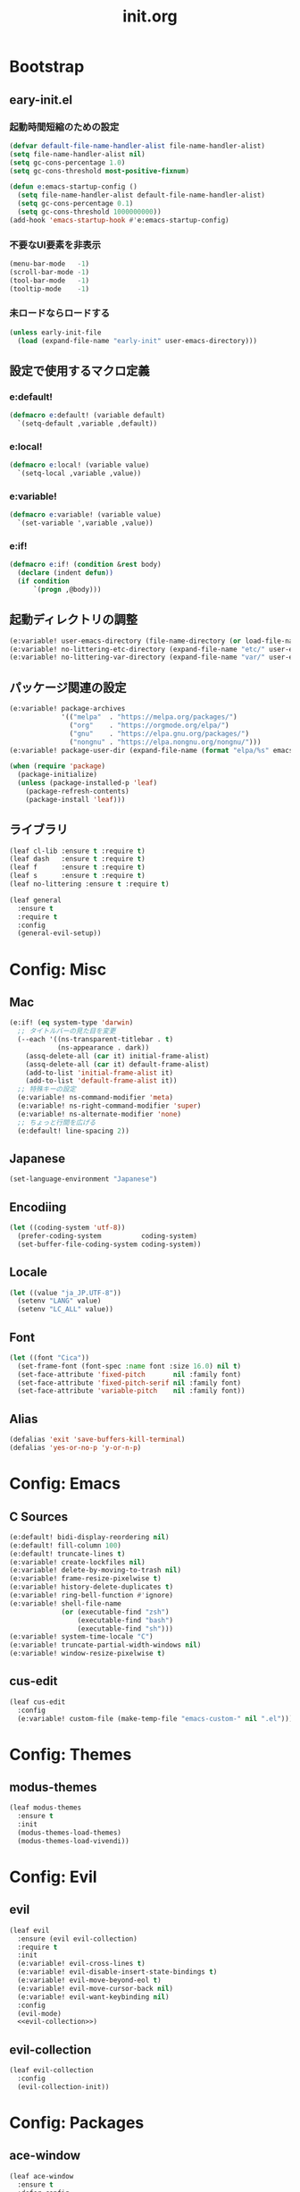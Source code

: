 #+title: init.org
#+startup: overview

* Bootstrap
** eary-init.el
*** 起動時間短縮のための設定
#+begin_src emacs-lisp :tangle early-init.el
(defvar default-file-name-handler-alist file-name-handler-alist)
(setq file-name-handler-alist nil)
(setq gc-cons-percentage 1.0)
(setq gc-cons-threshold most-positive-fixnum)

(defun e:emacs-startup-config ()
  (setq file-name-handler-alist default-file-name-handler-alist)
  (setq gc-cons-percentage 0.1)
  (setq gc-cons-threshold 1000000000))
(add-hook 'emacs-startup-hook #'e:emacs-startup-config)
#+end_src
*** 不要なUI要素を非表示
#+begin_src emacs-lisp :tangle early-init.el
(menu-bar-mode   -1)
(scroll-bar-mode -1)
(tool-bar-mode   -1)
(tooltip-mode    -1)
#+end_src
*** 未ロードならロードする
#+begin_src emacs-lisp
(unless early-init-file
  (load (expand-file-name "early-init" user-emacs-directory)))
#+end_src
** 設定で使用するマクロ定義
*** e:default!
#+begin_src emacs-lisp
(defmacro e:default! (variable default)
  `(setq-default ,variable ,default))
#+end_src
*** e:local!
#+begin_src emacs-lisp
(defmacro e:local! (variable value)
  `(setq-local ,variable ,value))
#+end_src
*** e:variable!
#+begin_src emacs-lisp
(defmacro e:variable! (variable value)
  `(set-variable ',variable ,value))
#+end_src
*** e:if!
#+begin_src emacs-lisp
(defmacro e:if! (condition &rest body)
  (declare (indent defun))
  (if condition
      `(progn ,@body)))
#+end_src
** 起動ディレクトリの調整
#+begin_src emacs-lisp
(e:variable! user-emacs-directory (file-name-directory (or load-file-name buffer-file-name)))
(e:variable! no-littering-etc-directory (expand-file-name "etc/" user-emacs-directory))
(e:variable! no-littering-var-directory (expand-file-name "var/" user-emacs-directory))
#+end_src
** パッケージ関連の設定
#+begin_src emacs-lisp
(e:variable! package-archives
             '(("melpa"  . "https://melpa.org/packages/")
               ("org"    . "https://orgmode.org/elpa/")
               ("gnu"    . "https://elpa.gnu.org/packages/")
               ("nongnu" . "https://elpa.nongnu.org/nongnu/")))
(e:variable! package-user-dir (expand-file-name (format "elpa/%s" emacs-version) no-littering-var-directory))

(when (require 'package)
  (package-initialize)
  (unless (package-installed-p 'leaf)
    (package-refresh-contents)
    (package-install 'leaf)))
#+end_src
** ライブラリ
#+begin_src emacs-lisp
(leaf cl-lib :ensure t :require t)
(leaf dash   :ensure t :require t)
(leaf f      :ensure t :require t)
(leaf s      :ensure t :require t)
(leaf no-littering :ensure t :require t)

(leaf general
  :ensure t
  :require t
  :config
  (general-evil-setup))
#+end_src
* Config: Misc
** Mac
#+begin_src emacs-lisp
(e:if! (eq system-type 'darwin)
  ;; タイトルバーの見た目を変更
  (--each '((ns-transparent-titlebar . t)
            (ns-appearance . dark))
    (assq-delete-all (car it) initial-frame-alist)
    (assq-delete-all (car it) default-frame-alist)
    (add-to-list 'initial-frame-alist it)
    (add-to-list 'default-frame-alist it))
  ;; 特殊キーの設定
  (e:variable! ns-command-modifier 'meta)
  (e:variable! ns-right-command-modifier 'super)
  (e:variable! ns-alternate-modifier 'none)
  ;; ちょっと行間を広げる
  (e:default! line-spacing 2))
#+end_src
** Japanese
#+begin_src emacs-lisp
(set-language-environment "Japanese")
#+end_src
** Encodiing
#+begin_src emacs-lisp
(let ((coding-system 'utf-8))
  (prefer-coding-system          coding-system)
  (set-buffer-file-coding-system coding-system))
#+end_src
** Locale
#+begin_src emacs-lisp
(let ((value "ja_JP.UTF-8"))
  (setenv "LANG" value)
  (setenv "LC_ALL" value))
#+end_src
** Font
#+begin_src emacs-lisp
(let ((font "Cica"))
  (set-frame-font (font-spec :name font :size 16.0) nil t)
  (set-face-attribute 'fixed-pitch       nil :family font)
  (set-face-attribute 'fixed-pitch-serif nil :family font)
  (set-face-attribute 'variable-pitch    nil :family font))
#+end_src
** Alias
#+begin_src emacs-lisp
(defalias 'exit 'save-buffers-kill-terminal)
(defalias 'yes-or-no-p 'y-or-n-p)
#+end_src
* Config: Emacs
** C Sources
#+begin_src emacs-lisp
(e:default! bidi-display-reordering nil)
(e:default! fill-column 100)
(e:default! truncate-lines t)
(e:variable! create-lockfiles nil)
(e:variable! delete-by-moving-to-trash nil)
(e:variable! frame-resize-pixelwise t)
(e:variable! history-delete-duplicates t)
(e:variable! ring-bell-function #'ignore)
(e:variable! shell-file-name
             (or (executable-find "zsh")
                 (executable-find "bash")
                 (executable-find "sh")))
(e:variable! system-time-locale "C")
(e:variable! truncate-partial-width-windows nil)
(e:variable! window-resize-pixelwise t)
#+end_src
** cus-edit
#+begin_src emacs-lisp
(leaf cus-edit
  :config
  (e:variable! custom-file (make-temp-file "emacs-custom-" nil ".el")))
#+end_src
* Config: Themes
** modus-themes
#+begin_src emacs-lisp
(leaf modus-themes
  :ensure t
  :init
  (modus-themes-load-themes)
  (modus-themes-load-vivendi))
#+end_src
* Config: Evil
** evil
#+begin_src emacs-lisp :noweb yes
(leaf evil
  :ensure (evil evil-collection)
  :require t
  :init
  (e:variable! evil-cross-lines t)
  (e:variable! evil-disable-insert-state-bindings t)
  (e:variable! evil-move-beyond-eol t)
  (e:variable! evil-move-cursor-back nil)
  (e:variable! evil-want-keybinding nil)
  :config
  (evil-mode)
  <<evil-collection>>)
#+end_src
** evil-collection
#+name: evil-collection
#+begin_src emacs-lisp :tangle no
(leaf evil-collection
  :config
  (evil-collection-init))
#+end_Src
* Config: Packages
** ace-window
#+begin_src emacs-lisp
(leaf ace-window
  :ensure t
  :defer-config
  (e:variable! aw-keys (number-sequence ?1 ?9))
  (e:variable! aw-scope 'frame))
#+end_src
** affe
#+begin_src emacs-lisp
(leaf affe
  :ensure t
  :defvar (affe-find-command)
  :defer-config
  (e:variable! affe-find-command (or (executable-find "fd") affe-find-command))
  (e:variable! affe-regexp-function 'orderless-pattern-compiler)
  (e:variable! affe-highlight-function 'orderless--highlight))
#+end_src
** atomic-chrome
#+begin_src emacs-lisp
(leaf atomic-chrome
  :ensure t
  :hook (emacs-startup-hook . atomic-chrome-start-server))
#+end_src
** avy
#+begin_src emacs-lisp
(leaf avy
  :ensure t
  :defer-config
  (e:variable! avy-keys (number-sequence ?a ?z))
  (e:variable! avy-all-windows nil)
  (e:variable! avy-all-windows-alt t))
#+end_src
** beacon
#+begin_src emacs-lisp
(leaf beacon
  :ensure t
  :hook (emacs-startup-hook . beacon-mode))
#+end_src
** cape
#+begin_src emacs-lisp
(require 'company-org-block)
(leaf cape
  :ensure t
  :commands (e:capf-functions e:cape-org-block e:cape-tabnine)
  :config
  (defalias 'e:cape-org-block
    (cape-company-to-capf #'company-org-block))
  (defalias 'e:cape-tabnine
    (cape-company-to-capf #'company-tabnine))
  (defun e:capf-functions (default-capf)
    (let ((default-capf-with-tabnine (intern (format "%s-with-tabnine" default-capf))))
      (defalias default-capf-with-tabnine
	(cape-super-capf
	 default-capf
	 #'e:cape-tabnine))
      (list #'cape-file
	    default-capf-with-tabnine
	    #'cape-dabbrev))))
#+end_src
** company
*** company-org-block
#+begin_src emacs-lisp
(leaf company-org-block
  :ensure t
  :commands (company-org-block)
  :config
  (e:variable! company-org-block-edit-style 'inline))
#+end_src
*** company-tabnine
#+begin_src emacs-lisp
(leaf company-tabnine
  :ensure t)
#+end_src
** consult
#+begin_src emacs-lisp
(leaf consult
  :ensure t)
#+end_src
** corf
*** corf
#+begin_src emacs-lisp :noweb yes
(leaf corfu
  :ensure (corfu corfu-doc)
  :bind (:corfu-map
         ("<escape>" . corfu-quit))
  :hook ((prog-mode-hook . e:setup-capf/default)
         (org-mode-hook  . e:setup-capf/org)
         (lsp-completion-mode-hook . e:setup-capf/lsp))
  :init
  (e:variable! corfu-auto t)
  :config
  (defun e:setup-capf/default ()
    (setq-local completion-at-point-functions
                (e:capf-functions (car completion-at-point-functions)))
    (corfu-mode 1))
  (defun e:setup-capf/org ()
    (setq-local completion-at-point-functions
                (e:capf-functions #'e:cape-org-block))
    (corfu-mode 1))
  (defun e:setup-capf/lsp ()
    (setq-local completion-at-point-functions
                (e:capf-functions #'lsp-completion-at-point))
    (corfu-mode 1))
  <<corfu-doc>>
  <<corfu-with-evil>>)
#+end_src
*** corfu-doc
#+name: corfu-doc
#+begin_src emacs-lisp :tangle no
(leaf corfu-doc
  :hook (corfu-mode-hook . corfu-doc-mode))
#+end_src
*** corfu-with-evil
#+name: corfu-with-evil
#+begin_src emacs-lisp :tangle no
(leaf corfu-with-evil
  :after (evil)
  :config
  (evil-make-overriding-map corfu-map)
  (advice-add 'corfu--setup :after 'evil-normalize-keymaps)
  (advice-add 'corfu--teardown :after 'evil-normalize-keymaps))
#+end_src
** dired
#+begin_src emacs-lisp
(leaf dired
  :bind ((:dired-mode-map
          ("C-c C-e" . wdired-change-to-wdired-mode)))
  :config
  (eval-when-compile (require 'dired))
  (e:variable! dired-dwim-target t)
  (e:variable! dired-kill-when-opening-new-dired-buffer t)
  (e:variable! dired-listing-switches "-Ahl")
  (e:variable! dired-omit-files (rx (or (seq bol (? ".") "#")
                                        (seq bol (or "." "..") eol)
                                        (seq bol ".DS_Store" eol))))
  (e:variable! dired-recursive-copies 'always)
  (e:variable! dired-recursive-deletes 'always)
  (e:variable! ls-lisp-dirs-first t)
  (e:variable! ls-lisp-format-time-list '("%Y-%m-%d %H:%M:%S" "%Y-%m-%d %H:%M:%S"))
  (e:variable! ls-lisp-ignore-case nil)
  (e:variable! ls-lisp-use-insert-directory-program nil)
  (e:variable! ls-lisp-use-localized-time-format t)
  (e:variable! ls-lisp-verbosity '(uid gid)))
#+end_src
** flycheck
#+begin_src emacs-lisp
(leaf flycheck
  :ensure t)
#+end_src
** helpful
#+begin_src emacs-lisp
(leaf helpful
  :ensure t)
#+end_src
** helm
#+begin_src emacs-lisp
(leaf helm
  :ensure t
  :bind (([remap eval-expression] . helm-eval-expression-with-eldoc)))
#+end_src
** lsp-mode
#+begin_src emacs-lisp
(leaf lsp-mode
  :ensure t)
#+end_src
** magit
*** magit
#+begin_src emacs-lisp :noweb yes
(leaf magit
  :ensure (magit magit-libgit)
  :defun (magit-add-section-hook)
  :defer-config
  (e:variable! magit-delete-by-moving-to-trash nil)
  (e:variable! magit-diff-refine-hunk 'all)
  (e:variable! magit-diff-refine-ignore-whitespace t)
  (e:variable! magit-log-margin '(t "%Y-%m-%d %H:%M" magit-log-margin-width t 15))
  (magit-add-section-hook 'magit-status-sections-hook 'magit-insert-modules-overview    'magit-insert-stashes t)
  (magit-add-section-hook 'magit-status-sections-hook 'magit-insert-skip-worktree-files 'magit-insert-stashes t)
  <<magit-libgit>>)
#+end_src
*** magit-libgit
#+name: magit-libgit
#+begin_src emacs-lisp :tangle no
(leaf magit-libgit
  :config
  (libgit-load))
#+end_src
** marginalia
#+begin_src emacs-lisp
(leaf marginalia
  :ensure t
  :hook (emacs-startup-hook . marginalia-mode))
#+end_src
** minions
#+begin_src emacs-lisp
(leaf minions
  :ensure t
  :hook (emacs-startup-hook . minions-mode))
#+end_src
** orderless
#+begin_src emacs-lisp
(leaf orderless
  :ensure t
  :init
  (setq completion-styles '(orderless))
  (setq orderless-matching-styles '(orderless-literal orderless-regexp orderless-migemo))
  :defer-config
  (defun orderless-migemo (component)
    (when (fboundp 'migemo-get-pattern)
      (let ((pattern (migemo-get-pattern component)))
        (condition-case nil
            (progn (string-match-p pattern "") pattern)
          (invalid-regexp nil))))))
#+end_src
** org-mode
#+begin_src emacs-lisp
(leaf org
  :ensure (org-modern)
  :hook (org-mode-hook . org-modern-mode)
  :defer-config
  (e:variable! org-edit-src-content-indentation 0))
#+end_src
** projectile
#+begin_src emacs-lisp
(leaf projectile
  :ensure t)
#+end_src
** recentf
#+begin_src emacs-lisp
(leaf recentf
  :hook (emacs-startup-hook . recentf-mode)
  :config
  (eval-when-compile (require 'recentf))
  (e:variable! recentf-filename-handlers '(abbreviate-file-name))
  (e:variable! recentf-max-menu-items 20)
  (e:variable! recentf-max-saved-items 3000)
  (define-advice recentf-save-list (:before (&rest _) cleanup)
    "存在しないファイルを履歴から削除する"
    (setq recentf-list (->> recentf-list
                            (-map 'f-short)
                            (-distinct)
                            (--filter (and (or (file-remote-p it)
                                               (f-exists? it))
                                           (recentf-include-p it)))))))
#+end_src
** transient
#+begin_src emacs-lisp
(leaf transient
  :ensure t)
#+end_src
** vertico
#+begin_src emacs-lisp
(leaf vertico
  :ensure t
  :hook (emacs-startup-hook . vertico-mode)
  :config
  (e:variable! vertico-count 20)
  (e:variable! vertico-cycle t))
#+end_src
** vterm
#+begin_src emacs-lisp
(leaf vterm
  :ensure (vterm vterm-toggle)
  :bind (:vterm-mode-map
         ("C-c C-g" . keyboard-quit)
         ("C-g" . vterm-send-C-g)
         ("<wheel-up>" . ignore)
         ("<wheel-down>" . ignore))
  :config
  (e:variable! vterm-max-scrollback 20000)
  (e:variable! vterm-shell "tmux new -A -s emacs"))
#+end_src
** which-key
#+begin_src emacs-lisp
(leaf which-key
  :ensure t
  :hook (emacs-startup-hook . which-key-mode)
  :init
  (e:variable! which-key-show-early-on-C-h t)
  (e:variable! which-key-sort-order 'which-key-key-order-alpha))
#+end_src
** winum
#+begin_src emacs-lisp
(leaf winum
  :ensure t
  :hook (emacs-startup-hook . winum-mode))
#+end_src
* Config: Major modes
** Ruby
#+begin_src emacs-lisp
(leaf ruby-mode
  :ensure t
  :hook (ruby-mode-hook . lsp-deferred)
  :config
  (e:variable! ruby-insert-encoding-magic-comment nil))
#+end_src
** TypeScript(tsx)
#+begin_src emacs-lisp
(leaf typescript-tsx-mode
  :ensure web-mode
  :hook (typescript-tsx-mode-hook . lsp-deferred)
  :mode "\\.tsx\\'"
  :init
  (define-derived-mode typescript-tsx-mode web-mode "TypeScript[tsx]"))
#+end_src
** Vue
#+begin_src emacs-lisp
(leaf vue-mode
  :ensure t
  :hook (vue-mode-hook . lsp-deferred))
#+end_src
* Config: Keybinds
** Space
#+begin_src emacs-lisp
(general-mmap "," (general-simulate-key "SPC m"))
(general-mmap
 :prefix "SPC"
 :prefix-command (define-prefix-command 'e:root-command-map)
 "SPC" '(execute-extended-command :which-key "M-x")
 "!" 'shell-command
 "%" 'query-replace
 "&" 'async-shell-command
 "^" 'ace-window
 "|" 'shell-command-on-region
 "1" '(winum-select-window-1 :which-key "window 1")
 "2" '(winum-select-window-2 :which-key "window 2")
 "3" '(winum-select-window-3 :which-key "window 3")
 "4" '(winum-select-window-4 :which-key "window 4")
 "5" '(winum-select-window-5 :which-key "window 5")
 "6" '(winum-select-window-6 :which-key "window 6")
 "7" '(winum-select-window-7 :which-key "window 7")
 "8" '(winum-select-window-8 :which-key "window 8")
 "9" '(winum-select-window-9 :which-key "window 9")
 "F" '(:ignore t :which-key "Frame")
 "Fn" 'make-frame
 "Fo" 'other-frame
 "a" '(:ignore t :which-key "Application")
 "b" '(:ignore t :which-key "Buffer")
 "bb" 'consult-buffer
 "bd" 'kill-buffer
 "bw" 'read-only-mode
 "f" '(:ignore t :which-key "File")
 "ff" 'find-file
 "fg" 'affe-grep
 "fr" 'recentf-open-files
 "fs" 'save-buffer
 "fz" 'affe-find
 "g" '(:ignore t :which-key "Git/VC")
 "gs" 'magit-status
 "h" '(:ignore t :which-key "Help")
 "hd" '(:ignore t :which-key "describe")
 "hda" 'consult-apropos
 "hdf" 'describe-function
 "hdk" 'describe-key
 "hdv" 'describe-variable
 "hh" '(:ignore t :which-key "helpful")
 "hhc" 'helpful-callable
 "hhf" 'helpful-function
 "hhh" 'helpful-at-point
 "hhi" 'helpful-command
 "hhk" 'helpful-key
 "hhm" 'helpful-macro
 "hhs" 'helpful-symbol
 "hhv" 'helpful-variable
 "j" '(:ignore t :which-key "Jump/Join/Split")
 "jd" 'dired-jump
 "ji" 'consult-imenu
 "m" '(:ignore t :which-key "Major mode")
 "o" '(:ignore t :which-key "Org")
 "p" '(:ignore t :which-key "Project")
 "p!" 'projectile-run-shell-command-in-root
 "p%" 'projectile-replace-regexp
 "p&" 'projectile-run-async-shell-command-in-root
 "pD" 'projectile-dired
 "pF" 'projectile-find-file-dwim
 "pG" 'projectile-regenerate-tags
 "pI" 'projectile-invalidate-cache
 "pR" 'projectile-replace
 "pT" 'projectile-test-project
 "pa" 'projectile-toggle-between-implementation-and-test
 "pb" 'projectile-switch-to-buffer
 "pc" 'projectile-compile-project
 "pd" 'projectile-find-dir
 "pe" 'projectile-edit-dir-locals
 "pf" 'projectile-find-file
 "pg" 'projectile-find-tag
 "pk" 'projectile-kill-buffers
 "pp" 'projectile-switch-project
 "pr" 'projectile-recentf
 "pv" 'projectile-vc
 "q" '(:ignore t :which-key "Quit")
 "qq" 'kill-emacs
 "s" '(:ignore t :which-key "Search/Symbol")
 "ss" 'consult-line
 "w" '(:ignore t :which-key "Window")
 "w-" 'split-window-below
 "w/" 'split-window-right
 "w1" 'delete-other-windows
 "w=" 'balance-windows
 "wD" 'ace-delete-window
 "wH" 'evil-window-move-far-left
 "wJ" 'evil-window-move-very-bottom
 "wK" 'evil-window-move-very-top
 "wL" 'evil-window-move-far-right
 "wM" 'ace-swap-window
 "wW" 'ace-window
 "wd" 'delete-window
 "wh" 'evil-window-left
 "wj" 'evil-window-down
 "wk" 'evil-window-up
 "wl" 'evil-window-right
 "ww" 'other-window
 "x" '(:ignore t :which-key "Text")
 "xl" '(:ignore t :which-key "lines")
 "xls" 'sort-lines
 )
#+end_src
** Other
*** global-map
#+begin_src emacs-lisp
(general-define-key
 :keymaps 'global-map
 "C-;" 'vterm-toggle
 "C-^" 'ace-window
 )
#+end_src
*** ctl-x-map
#+begin_src emacs-lisp
(general-define-key
 :keymaps 'ctl-x-map
 "C-c" 'execute-extended-command
 )
#+end_src
